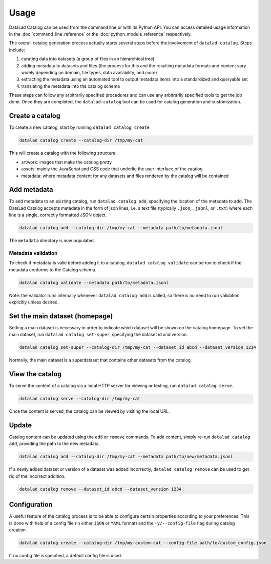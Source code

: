 Usage
*****

DataLad Catalog can be used from the command line or with its Python API.
You can access detailed usage information in the :doc:`command_line_reference`
or the :doc:`python_module_reference` respectively.

The overall catalog generation process actually starts several steps before the
involvement of ``datalad-catalog``. Steps include:

1. curating data into datasets (a group of files in an hierarchical tree)
2. adding metadata to datasets and files (the process for this and the resulting
   metadata formats and content vary widely depending on domain, file types,
   data availability, and more)
3. extracting the metadata using an automated tool to output metadata items into
   a standardized and queryable set
4. translating the metadata into the catalog schema

These steps can follow any arbitrarily specified procedures and can use any
arbitrarily specified tools to get the job done. Once they are completed, the
``datalad-catalog`` tool can be used for catalog generation and customization.


Create a catalog
================

To create a new catalog, start by running ``datalad catalog create``

.. code-block:: bash

   datalad catalog create --catalog-dir /tmp/my-cat

This will create a catalog with the following structure:

- artwork: images that make the catalog pretty
- assets: mainly the JavaScript and CSS code that underlie the user interface of
  the catalog
- metadata: where metadata content for any datasets and files rendered by the
  catalog will be contained

Add metadata
============

To add metadata to an existing catalog, run ``datalad catalog add``, specifying
the location of the metadata to add. The DataLad Catalog accepts metadata in the
form of json lines, i.e. a text file (typically ``.json``, ``.jsonl``, or
``.txt``) where each line is a single, correctly formatted JSON object.

.. code-block:: bash

   datalad catalog add --catalog-dir /tmp/my-cat --metadata path/to/metadata.jsonl


The ``metadata`` directory is now populated.

Metadata validation
-------------------
To check if metadata is valid before adding it to a catalog, ``datalad catalog
validate`` can be run to check if the metadata conforms to the Catalog schema.

.. code-block:: bash

   datalad catalog validate --metadata path/to/metadata.jsonl

Note: the validator runs internally whenever ``datalad catalog add`` is called, so
there is no need to run validation explicitly unless desired.

Set the main dataset (homepage)
===============================

Setting a main dataset is necessary in order to indicate which dataset will be
shown on the catalog homepage. To set the main dataset, run ``datalad
catalog set-super``, specifying the dataset id and version.

.. code-block:: bash

   datalad catalog set-super --catalog-dir /tmp/my-cat --dataset_id abcd --dataset_version 1234

Normally, the main dataset is a superdataset that contains other datasets from
the catalog.

View the catalog
=================

To serve the content of a catalog via a local HTTP server for viewing or
testing, run ``datalad catalog serve``.

.. code-block:: bash

   datalad catalog serve --catalog-dir /tmp/my-cat

Once the content is served, the catalog can be viewed by visiting the local URL.

Update
======

Catalog content can be updated using the ``add`` or ``remove`` commands. To add
content, simply re-run ``datalad catalog add``, providing the path to the new
metadata.

.. code-block:: bash

   datalad catalog add --catalog-dir /tmp/my-cat --metadata path/to/new/metadata.jsonl

If a newly added dataset or version of a dataset was added incorrectly,
``datalad catalog remove`` can be used to get rid of the incorrect addition.

.. code-block:: bash

   datalad catalog remove --dataset_id abcd --dataset_version 1234

Configuration
=============

A useful feature of the catalog process is to be able to configure certain
properties according to your preferences. This is done with help of a config
file (in either ``JSON`` or ``YAML`` format) and the ``-y/--config-file`` flag during
catalog creation.

.. code-block:: bash

   datalad catalog create --catalog-dir /tmp/my-custom-cat --config-file path/to/custom_config.json

If no config file is specified, a default config file is used.
